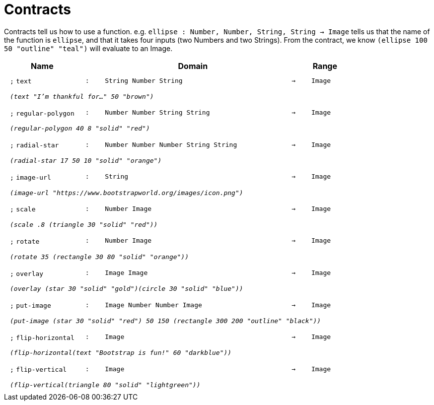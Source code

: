 [.landscape]
= Contracts

Contracts tell us how to use a function. e.g.  `ellipse : Number, Number, String, String -> Image` tells us that the name of the function is  `ellipse`, and that it takes four inputs (two  Numbers and two Strings). From the contract, we know  `(ellipse 100 50 "outline" "teal")` will evaluate to an Image.

++++
<style>
td {padding: .4em .625em !important; height: 15pt;}
</style>
++++

[.contract-table,cols="4,1,10,1,2", options="header",grid="rows",stripes="none"]
|===

| Name
|
| Domain
|
| Range

| `;` `text`
| `:`
| `String Number String`
| `->`
| `Image`
5+| `_(text "I'm thankful for..." 50 "brown")_`

| `;` `regular-polygon`
| `:`
| `Number Number String String`
| `->`
| `Image`
5+| `_(regular-polygon  40 8 "solid" "red")_`

| `;` `radial-star`
| `:`
| `Number Number Number String String`
| `->`
| `Image`
5+| `_(radial-star  17 50 10 "solid" "orange")_`

| `;` `image-url`
| `:`
| `String`
| `->`
| `Image`
5+| `_(image-url "https://www.bootstrapworld.org/images/icon.png")_`

| `;` `scale`
| `:`
| `Number Image`
| `->`
| `Image`
5+| `_(scale .8 (triangle 30 "solid" "red"))_`

| `;` `rotate`
| `:`
| `Number Image`
| `->`
| `Image`
5+| `_(rotate 35 (rectangle 30 80 "solid" "orange"))_`

| `;` `overlay`
| `:`
| `Image Image`
| `->`
| `Image`
5+| `_(overlay (star 30 "solid" "gold")(circle 30 "solid" "blue"))_`

| `;` `put-image`
| `:`
| `Image Number Number Image`
| `->`
| `Image`
5+| `_(put-image (star 30 "solid" "red") 50 150 (rectangle 300 200 "outline" "black"))_`

| `;` `flip-horizontal`
| `:`
| `Image`
| `->`
| `Image`
5+| `_(flip-horizontal(text "Bootstrap is fun!" 60 "darkblue"))_`

| `;` `flip-vertical`
| `:`
| `Image`
| `->`
| `Image`
5+| `_(flip-vertical(triangle 80 "solid" "lightgreen"))_`

|===
